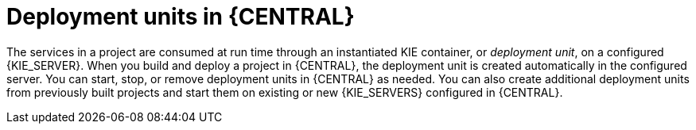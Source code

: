 [id='deployment-units-con_{context}']
= Deployment units in {CENTRAL}

The services in a project are consumed at run time through an instantiated KIE container, or _deployment unit_, on a configured {KIE_SERVER}. When you build and deploy a project in {CENTRAL}, the deployment unit is created automatically in the configured server. You can start, stop, or remove deployment units in {CENTRAL} as needed. You can also create additional deployment units from previously built projects and start them on existing or new {KIE_SERVERS} configured in {CENTRAL}.
